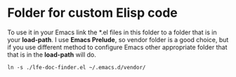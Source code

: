 * Folder for custom Elisp code
To use it in your Emacs link the *.el files in this folder to a folder that is
in your *load-path*. I use *Emacs Prelude*, so vendor folder is a good choice, but
if you use different method to configure Emacs other appropriate folder that
that is in the *load-path* will do.

#+BEGIN_EXAMPLE
ln -s ./lfe-doc-finder.el ~/.emacs.d/vendor/
#+END_EXAMPLE
